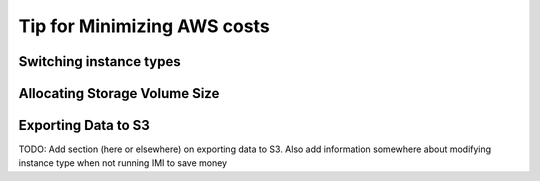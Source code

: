 Tip for Minimizing AWS costs
============================

Switching instance types
------------------------

Allocating Storage Volume Size
------------------------------

Exporting Data to S3
---------------------
TODO: Add section (here or elsewhere) on exporting data to S3. Also add information somewhere about modifying instance type when not running IMI to save money